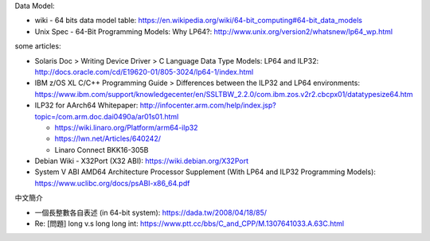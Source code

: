 Data Model:

- wiki - 64 bits data model table: https://en.wikipedia.org/wiki/64-bit_computing#64-bit_data_models
- Unix Spec - 64-Bit Programming Models: Why LP64?: http://www.unix.org/version2/whatsnew/lp64_wp.html 

some articles:

- Solaris Doc > Writing Device Driver > C Language Data Type Models: LP64 and ILP32: http://docs.oracle.com/cd/E19620-01/805-3024/lp64-1/index.html
- IBM z/OS XL C/C++ Programming Guide > Differences between the ILP32 and LP64 environments: https://www.ibm.com/support/knowledgecenter/en/SSLTBW_2.2.0/com.ibm.zos.v2r2.cbcpx01/datatypesize64.htm
- ILP32 for AArch64 Whitepaper: http://infocenter.arm.com/help/index.jsp?topic=/com.arm.doc.dai0490a/ar01s01.html

  - https://wiki.linaro.org/Platform/arm64-ilp32
  - https://lwn.net/Articles/640242/
  - Linaro Connect BKK16-305B 

- Debian Wiki - X32Port (X32 ABI): https://wiki.debian.org/X32Port
- System V ABI AMD64 Architecture Processor Supplement (With LP64 and ILP32 Programming Models): https://www.uclibc.org/docs/psABI-x86_64.pdf

中文簡介

- 一個長整數各自表述 (in 64-bit system): https://dada.tw/2008/04/18/85/
- Re: [問題] long v.s  long long int: https://www.ptt.cc/bbs/C_and_CPP/M.1307641033.A.63C.html
